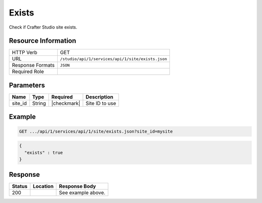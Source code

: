 .. _crafter-studio-api-site-exists:

======
Exists
======

Check if Crafter Studio site exists.

--------------------
Resource Information
--------------------

+----------------------------+-------------------------------------------------------------------+
|| HTTP Verb                 || GET                                                              |
+----------------------------+-------------------------------------------------------------------+
|| URL                       || ``/studio/api/1/services/api/1/site/exists.json``                |
+----------------------------+-------------------------------------------------------------------+
|| Response Formats          || ``JSON``                                                         |
+----------------------------+-------------------------------------------------------------------+
|| Required Role             ||                                                                  |
+----------------------------+-------------------------------------------------------------------+

----------
Parameters
----------

+---------------+-------------+---------------+--------------------------------------------------+
|| Name         || Type       || Required     || Description                                     |
+===============+=============+===============+==================================================+
|| site_id      || String     || |checkmark|  || Site ID to use                                  |
+---------------+-------------+---------------+--------------------------------------------------+

-------
Example
-------

.. code-block:: guess

	GET .../api/1/services/api/1/site/exists.json?site_id=mysite

.. code-block:: json

  {
    "exists" : true
  }

--------
Response
--------

+---------+------------------------------------------+---------------------------------------------------+
|| Status || Location                                || Response Body                                    |
+=========+==========================================+===================================================+
|| 200    ||                                         || See example above.                               |
+---------+------------------------------------------+---------------------------------------------------+
